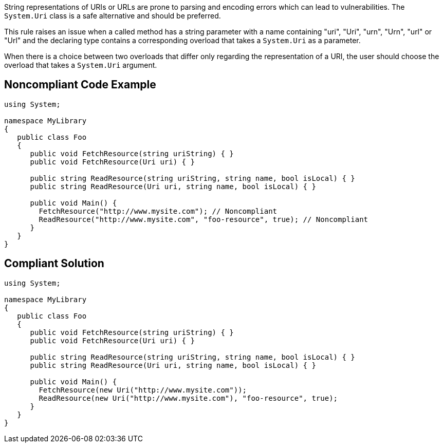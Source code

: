 String representations of URIs or URLs are prone to parsing and encoding errors which can lead to vulnerabilities. The ``++System.Uri++`` class is a safe alternative and should be preferred.

This rule raises an issue when a called method has a string parameter with a name containing "uri", "Uri", "urn", "Urn", "url" or "Url" and the declaring type contains a corresponding overload that takes a ``++System.Uri++`` as a parameter.


When there is a choice between two overloads that differ only regarding the representation of a URI, the user should choose the overload that takes a ``++System.Uri++`` argument.


== Noncompliant Code Example

[source,text]
----
using System;

namespace MyLibrary
{
   public class Foo
   {
      public void FetchResource(string uriString) { }
      public void FetchResource(Uri uri) { }

      public string ReadResource(string uriString, string name, bool isLocal) { }
      public string ReadResource(Uri uri, string name, bool isLocal) { }

      public void Main() {
        FetchResource("http://www.mysite.com"); // Noncompliant
        ReadResource("http://www.mysite.com", "foo-resource", true); // Noncompliant
      }
   }
}
----


== Compliant Solution

[source,text]
----
using System;

namespace MyLibrary
{
   public class Foo
   {
      public void FetchResource(string uriString) { }
      public void FetchResource(Uri uri) { }

      public string ReadResource(string uriString, string name, bool isLocal) { }
      public string ReadResource(Uri uri, string name, bool isLocal) { }

      public void Main() {
        FetchResource(new Uri("http://www.mysite.com"));
        ReadResource(new Uri("http://www.mysite.com"), "foo-resource", true);
      }
   }
}
----

